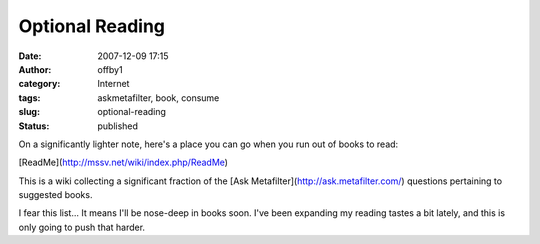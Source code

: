 Optional Reading
################
:date: 2007-12-09 17:15
:author: offby1
:category: Internet
:tags: askmetafilter, book, consume
:slug: optional-reading
:status: published

On a significantly lighter note, here's a place you can go when you run
out of books to read:

[ReadMe](http://mssv.net/wiki/index.php/ReadMe)

This is a wiki collecting a significant fraction of the [Ask
Metafilter](http://ask.metafilter.com/) questions pertaining to
suggested books.

I fear this list... It means I'll be nose-deep in books soon. I've been
expanding my reading tastes a bit lately, and this is only going to push
that harder.
